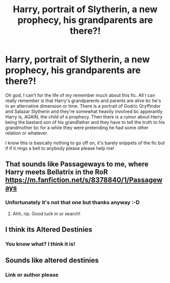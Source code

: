#+TITLE: Harry, portrait of Slytherin, a new prophecy, his grandparents are there?!

* Harry, portrait of Slytherin, a new prophecy, his grandparents are there?!
:PROPERTIES:
:Author: rainbows_girlfriends
:Score: 13
:DateUnix: 1606253872.0
:DateShort: 2020-Nov-25
:FlairText: What's That Fic?
:END:
Oh god, I can't for the life of my remember much about this fic. All I can really remember is that Harry's grandparents and parents are alive bc he's in an alternative dimension or time. There is a portrait of Godric Gryffindor and Salazar Slytherin and they're somewhat heavily involved bc apperantly Harry is, AGAIN, the child of a prophecy. Then there is a rumor about Harry being the bastard son of his grandfather and they have to tell the truth to his grandmother bc for a while they were pretending he had some other relation or whatever.

I know this is basically nothing to go off on, it's barely snippets of the fic but if if it rings a bell to anybody please please help me!


** That sounds like Passageways to me, where Harry meets Bellatrix in the RoR [[https://m.fanfiction.net/s/8378840/1/Passageways]]
:PROPERTIES:
:Author: richie124
:Score: 1
:DateUnix: 1606266687.0
:DateShort: 2020-Nov-25
:END:

*** Unfortunately it's not that one but thanks anyway :-D
:PROPERTIES:
:Author: rainbows_girlfriends
:Score: 1
:DateUnix: 1606267724.0
:DateShort: 2020-Nov-25
:END:

**** Ahh, rip. Good luck in ur search!
:PROPERTIES:
:Author: richie124
:Score: 1
:DateUnix: 1606267774.0
:DateShort: 2020-Nov-25
:END:


** I think its Altered Destinies
:PROPERTIES:
:Author: CZero13
:Score: 1
:DateUnix: 1606268803.0
:DateShort: 2020-Nov-25
:END:

*** You know what? I think it is!
:PROPERTIES:
:Author: rainbows_girlfriends
:Score: 1
:DateUnix: 1606268977.0
:DateShort: 2020-Nov-25
:END:


** Sounds like altered destinies
:PROPERTIES:
:Author: Bubba1234562
:Score: 1
:DateUnix: 1606294671.0
:DateShort: 2020-Nov-25
:END:

*** Link or author please
:PROPERTIES:
:Author: Pooquey
:Score: 1
:DateUnix: 1606343405.0
:DateShort: 2020-Nov-26
:END:
